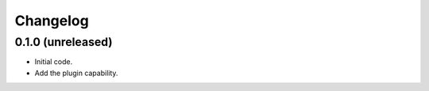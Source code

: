 Changelog
=========


0.1.0 (unreleased)
------------------

- Initial code.
- Add the plugin capability.
